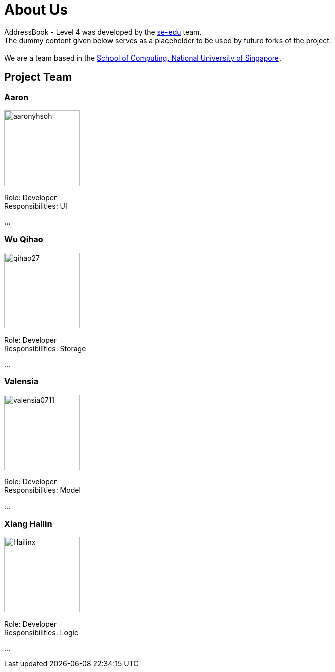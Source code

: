 = About Us
:relfileprefix: team/
ifdef::env-github,env-browser[:outfilesuffix: .adoc]
:imagesDir: images
:stylesDir: stylesheets

AddressBook - Level 4 was developed by the https://se-edu.github.io/docs/Team.html[se-edu] team. +
The dummy content given below serves as a placeholder to be used by future forks of the project. +
{empty} +
We are a team based in the http://www.comp.nus.edu.sg[School of Computing, National University of Singapore].

== Project Team

=== Aaron
image::aaronyhsoh.png[width="150", align="left"]

Role: Developer +
Responsibilities: UI

...

=== Wu Qihao
image::qihao27.png[width="150", align="left"]

Role: Developer +
Responsibilities: Storage

...

=== Valensia
image::valensia0711.png[width="150", align="left"]

Role: Developer +
Responsibilities: Model

...

=== Xiang Hailin
image::Hailinx.png[width="150", align="left"]

Role: Developer +
Responsibilities: Logic

...

